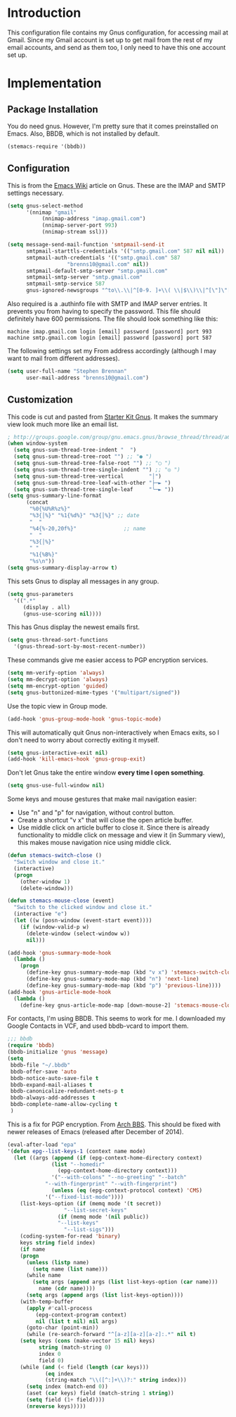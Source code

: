 * Introduction

This configuration file contains my Gnus configuration, for accessing mail at
Gmail.  Since my Gmail account is set up to get mail from the rest of my email
accounts, and send as them too, I only need to have this one account set up.

* Implementation
** Package Installation

You do need gnus.  However, I'm pretty sure that it comes preinstalled on Emacs.
Also, BBDB, which is not installed by default.

#+begin_src emacs-lisp :tangle yes
(stemacs-require '(bbdb))
#+end_src

** Configuration

This is from the [[http://www.emacswiki.org/emacs/GnusGmail][Emacs Wiki]]
article on Gnus.  These are the IMAP and SMTP settings necessary.

#+name: init
#+begin_src emacs-lisp
(setq gnus-select-method
      '(nnimap "gmail"
	       (nnimap-address "imap.gmail.com")
	       (nnimap-server-port 993)
	       (nnimap-stream ssl)))

(setq message-send-mail-function 'smtpmail-send-it
      smtpmail-starttls-credentials '(("smtp.gmail.com" 587 nil nil))
      smtpmail-auth-credentials '(("smtp.gmail.com" 587
				   "brenns10@gmail.com" nil))
      smtpmail-default-smtp-server "smtp.gmail.com"
      smtpmail-smtp-server "smtp.gmail.com"
      smtpmail-smtp-service 587
      gnus-ignored-newsgroups "^to\\.\\|^[0-9. ]+\\( \\|$\\)\\|^[\"]\"[#'()]")
#+end_src

Also required is a .authinfo file with SMTP and IMAP server entries.  It
prevents you from having to specify the password.  This file should definitely
have 600 permissions.  The file should look something like this:

#+BEGIN_EXAMPLE
machine imap.gmail.com login [email] password [password] port 993
machine smtp.gmail.com login [email] password [password] port 587
#+END_EXAMPLE

The following settings set my From address accordingly (although I may want to
mail from different addresses).

#+begin_src emacs-lisp :tangle yes
(setq user-full-name "Stephen Brennan"
      user-mail-address "brenns10@gmail.com")
#+end_src

** Customization

This code is cut and pasted from [[https://eschulte.github.io/emacs24-starter-kit/starter-kit-gnus.html][Starter Kit Gnus]].  It makes the summary view
look much more like an email list.

#+begin_src emacs-lisp :tangle yes
; http://groups.google.com/group/gnu.emacs.gnus/browse_thread/thread/a673a74356e7141f
(when window-system
  (setq gnus-sum-thread-tree-indent "  ")
  (setq gnus-sum-thread-tree-root "") ;; "● ")
  (setq gnus-sum-thread-tree-false-root "") ;; "◯ ")
  (setq gnus-sum-thread-tree-single-indent "") ;; "◎ ")
  (setq gnus-sum-thread-tree-vertical        "│")
  (setq gnus-sum-thread-tree-leaf-with-other "├─► ")
  (setq gnus-sum-thread-tree-single-leaf     "╰─► "))
(setq gnus-summary-line-format
      (concat
       "%0{%U%R%z%}"
       "%3{│%}" "%1{%d%}" "%3{│%}" ;; date
       "  "
       "%4{%-20,20f%}"               ;; name
       "  "
       "%3{│%}"
       " "
       "%1{%B%}"
       "%s\n"))
(setq gnus-summary-display-arrow t)
#+end_src

This sets Gnus to display all messages in any group.

#+begin_src emacs-lisp :tangle yes
(setq gnus-parameters
  '((".*"
     (display . all)
     (gnus-use-scoring nil))))
#+end_src

This has Gnus display the newest emails first.

#+begin_src emacs-lisp :tangle yes
(setq gnus-thread-sort-functions
  '(gnus-thread-sort-by-most-recent-number))
#+end_src

These commands give me easier access to PGP encryption services.

#+begin_src emacs-lisp :tangle yes
(setq mm-verify-option 'always)
(setq mm-decrypt-option 'always)
(setq mm-encrypt-option 'guided)
(setq gnus-buttonized-mime-types '("multipart/signed"))
#+end_src

Use the topic view in Group mode.

#+begin_src emacs-lisp :tangle yes
(add-hook 'gnus-group-mode-hook 'gnus-topic-mode)
#+end_src

This will automatically quit Gnus non-interactively when Emacs exits, so I don't
need to worry about correctly exiting it myself.

#+begin_src emacs-lisp :tangle yes
(setq gnus-interactive-exit nil)
(add-hook 'kill-emacs-hook 'gnus-group-exit)
#+end_src

Don't let Gnus take the entire window **every time I open something**.

#+begin_src emacs-lisp :tangle yes
(setq gnus-use-full-window nil)
#+end_src

Some keys and mouse gestures that make mail navigation easier:
- Use "n" and "p" for navigation, without control button.
- Create a shortcut "v x" that will close the open article buffer.
- Use middle click on article buffer to close it.  Since there is already
  functionality to middle click on message and view it (in Summary view), this
  makes mouse navigation nice using middle click.

#+begin_src emacs-lisp :tangle yes
(defun stemacs-switch-close ()
  "Switch window and close it."
  (interactive)
  (progn
    (other-window 1)
    (delete-window)))

(defun stemacs-mouse-close (event)
  "Switch to the clicked window and close it."
  (interactive "e")
  (let ((w (posn-window (event-start event))))
    (if (window-valid-p w)
      (delete-window (select-window w))
      nil)))

(add-hook 'gnus-summary-mode-hook
  (lambda ()
    (progn
      (define-key gnus-summary-mode-map (kbd "v x") 'stemacs-switch-close)
      (define-key gnus-summary-mode-map (kbd "n") 'next-line)
      (define-key gnus-summary-mode-map (kbd "p") 'previous-line))))
(add-hook 'gnus-article-mode-hook
  (lambda ()
    (define-key gnus-article-mode-map [down-mouse-2] 'stemacs-mouse-close)))
#+end_src

For contacts, I'm using BBDB.  This seems to work for me.  I downloaded my
Google Contacts in VCF, and used bbdb-vcard to import them.

#+begin_src emacs-lisp :tangle yes
;;; bbdb
(require 'bbdb)
(bbdb-initialize 'gnus 'message)
(setq
 bbdb-file "~/.bbdb"
 bbdb-offer-save 'auto
 bbdb-notice-auto-save-file t
 bbdb-expand-mail-aliases t
 bbdb-canonicalize-redundant-nets-p t
 bbdb-always-add-addresses t
 bbdb-complete-name-allow-cycling t
 )
#+end_src

This is a fix for PGP encryption.  From [[https://bbs.archlinux.org/viewtopic.php?id=190497][Arch BBS]].  This should be fixed with
newer releases of Emacs (released after December of 2014).

#+begin_src emacs-lisp :tangle yes
(eval-after-load "epa"
'(defun epg--list-keys-1 (context name mode)
  (let ((args (append (if (epg-context-home-directory context)
			  (list "--homedir"
				(epg-context-home-directory context)))
		      '("--with-colons" "--no-greeting" "--batch"
			"--with-fingerprint" "--with-fingerprint")
		      (unless (eq (epg-context-protocol context) 'CMS)
			'("--fixed-list-mode"))))
	(list-keys-option (if (memq mode '(t secret))
			      "--list-secret-keys"
			    (if (memq mode '(nil public))
				"--list-keys"
			      "--list-sigs")))
	(coding-system-for-read 'binary)
	keys string field index)
    (if name
	(progn
	  (unless (listp name)
	    (setq name (list name)))
	  (while name
	    (setq args (append args (list list-keys-option (car name)))
		  name (cdr name))))
      (setq args (append args (list list-keys-option))))
    (with-temp-buffer
      (apply #'call-process
	     (epg-context-program context)
	     nil (list t nil) nil args)
      (goto-char (point-min))
      (while (re-search-forward "^[a-z][a-z][a-z]:.*" nil t)
	(setq keys (cons (make-vector 15 nil) keys)
	      string (match-string 0)
	      index 0
	      field 0)
	(while (and (< field (length (car keys)))
		    (eq index
			(string-match "\\([^:]+\\)?:" string index)))
	  (setq index (match-end 0))
	  (aset (car keys) field (match-string 1 string))
	  (setq field (1+ field))))
      (nreverse keys)))))
#+end_src
